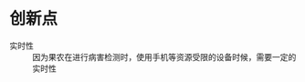 
* 创新点
:PROPERTIES:
:ID:       32ef0fd9-8af1-4175-a7cc-2766b06e9bce
:BRAIN_PARENTS: 5f6ca75a-2fbd-48fe-b4c3-d133b4bc0b98
:BRAIN_CHILDREN: 90b1969b-23cc-48b1-a602-f5d0cf393dee a8f978fb-9da2-4dde-9d29-40655ba8f4d4 7999e1e4-485b-411b-99f8-daa4ffdb16c7 e1fa0fb7-873d-45c7-8e52-136edbd460fc 7844188b-38bd-4e10-b1f6-2ca924cf8fb5
:END:
- 实时性 ::
  因为果农在进行病害检测时，使用手机等资源受限的设备时候，需要一定的实时性
